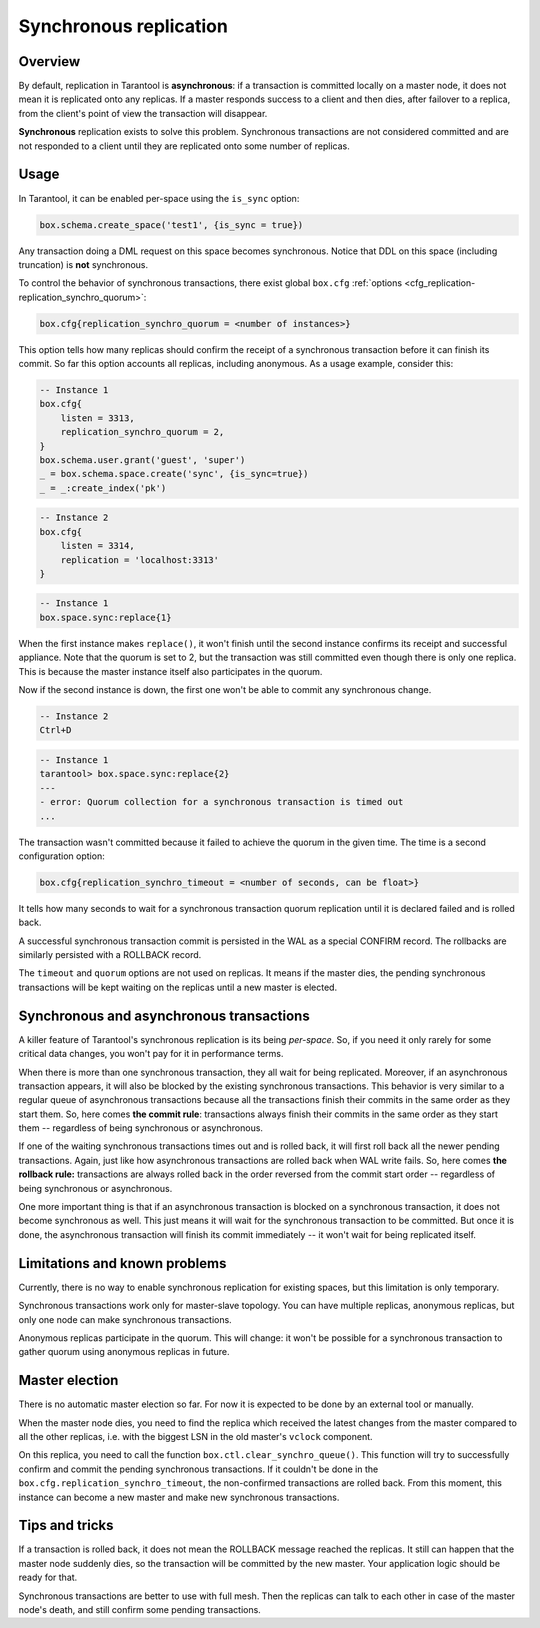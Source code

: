 .. _repl_sync:

================================================================================
Synchronous replication
================================================================================

--------------------------------------------------------------------------------
Overview
--------------------------------------------------------------------------------

By default, replication in Tarantool is **asynchronous**: if a transaction
is committed locally on a master node, it does not mean it is replicated onto any
replicas. If a master responds success to a client and then dies, after failover
to a replica, from the client's point of view the transaction will disappear.

**Synchronous** replication exists to solve this problem. Synchronous transactions
are not considered committed and are not responded to a client until they are
replicated onto some number of replicas.

--------------------------------------------------------------------------------
Usage
--------------------------------------------------------------------------------

In Tarantool, it can be enabled per-space using the ``is_sync`` option:

.. code-block:: lua

    box.schema.create_space('test1', {is_sync = true})

Any transaction doing a DML request on this space becomes synchronous.
Notice that DDL on this space (including truncation) is **not** synchronous.

To control the behavior of synchronous transactions, there exist global
``box.cfg`` :ref:`options <cfg_replication-replication_synchro_quorum>`:

.. code-block:: lua

    box.cfg{replication_synchro_quorum = <number of instances>}

This option tells how many replicas should confirm the receipt of a synchronous
transaction before it can finish its commit. So far this option accounts all
replicas, including anonymous. As a usage example, consider this:

.. code-block:: lua

    -- Instance 1
    box.cfg{
        listen = 3313,
        replication_synchro_quorum = 2,
    }
    box.schema.user.grant('guest', 'super')
    _ = box.schema.space.create('sync', {is_sync=true})
    _ = _:create_index('pk')

.. code-block:: lua

    -- Instance 2
    box.cfg{
        listen = 3314,
        replication = 'localhost:3313'
    }

.. code-block:: lua

    -- Instance 1
    box.space.sync:replace{1}

When the first instance makes ``replace()``, it won't finish until the second
instance confirms its receipt and successful appliance. Note that the quorum is
set to 2, but the transaction was still committed even though there is only one
replica. This is because the master instance itself also participates in the quorum.

Now if the second instance is down, the first one won't be able to commit any
synchronous change.

.. code-block:: lua

    -- Instance 2
    Ctrl+D

.. code-block:: tarantoolsession

    -- Instance 1
    tarantool> box.space.sync:replace{2}
    ---
    - error: Quorum collection for a synchronous transaction is timed out
    ...

The transaction wasn't committed because it failed to achieve the quorum in the
given time. The time is a second configuration option:

.. code-block:: lua

    box.cfg{replication_synchro_timeout = <number of seconds, can be float>}

It tells how many seconds to wait for a synchronous transaction quorum
replication until it is declared failed and is rolled back.

A successful synchronous transaction commit is persisted in the WAL as a special
CONFIRM record. The rollbacks are similarly persisted with a ROLLBACK record.

The ``timeout`` and ``quorum`` options are not used on replicas. It means if
the master dies, the pending synchronous transactions will be kept waiting on
the replicas until a new master is elected.

--------------------------------------------------------------------------------
Synchronous and asynchronous transactions
--------------------------------------------------------------------------------

A killer feature of Tarantool's synchronous replication is its being *per-space*.
So, if you need it only rarely for some critical data changes, you won't pay for
it in performance terms.

When there is more than one synchronous transaction, they all wait for being
replicated. Moreover, if an asynchronous transaction appears, it will
also be blocked by the existing synchronous transactions. This behavior is very
similar to a regular queue of asynchronous transactions because all the transactions
finish their commits in the same order as they start them.
So, here comes **the commit rule**:
transactions always finish their commits in the same order as they start
them  -- regardless of being synchronous or asynchronous.

If one of the waiting synchronous transactions times out and is rolled back, it
will first roll back all the newer pending transactions. Again, just like how
asynchronous transactions are rolled back when WAL write fails.
So, here comes **the rollback rule:**
transactions are always rolled back in the order reversed from the commit start
order -- regardless of being synchronous or asynchronous.

One more important thing is that if an asynchronous transaction is blocked on
a synchronous transaction, it does not become synchronous as well.
This just means it will wait for the synchronous transaction to be committed.
But once it is done, the asynchronous transaction will finish its commit
immediately -- it won't wait for being replicated itself.

--------------------------------------------------------------------------------
Limitations and known problems
--------------------------------------------------------------------------------

Currently, there is no way to enable synchronous replication for existing spaces,
but this limitation is only temporary.

Synchronous transactions work only for master-slave topology. You can have multiple
replicas, anonymous replicas, but only one node can make synchronous transactions.

Anonymous replicas participate in the quorum. This will change: it won't be possible
for a synchronous transaction to gather quorum using anonymous replicas in future.

--------------------------------------------------------------------------------
Master election
--------------------------------------------------------------------------------

There is no automatic master election so far. For now it is expected to be done
by an external tool or manually.

When the master node dies, you need to find the replica which received the latest
changes from the master compared to all the other replicas, i.e. with the biggest
LSN in the old master's ``vclock`` component.

On this replica, you need to call the function ``box.ctl.clear_synchro_queue()``.
This function will try to successfully confirm and commit the pending synchronous
transactions. If it couldn't be done in the ``box.cfg.replication_synchro_timeout``,
the non-confirmed transactions are rolled back. From this moment, this instance
can become a new master and make new synchronous transactions.

--------------------------------------------------------------------------------
Tips and tricks
--------------------------------------------------------------------------------

If a transaction is rolled back, it does not mean the ROLLBACK message reached
the replicas. It still can happen that the master node suddenly dies, so the
transaction will be committed by the new master. Your application logic should be
ready for that.

Synchronous transactions are better to use with full mesh. Then the replicas can
talk to each other in case of the master node's death, and still confirm some
pending transactions.
